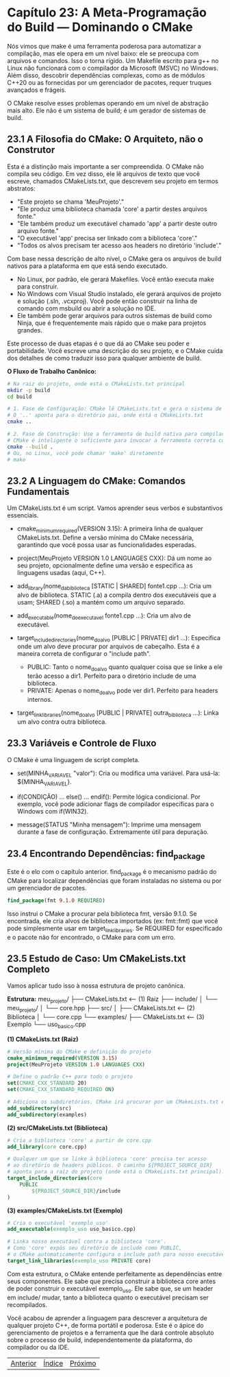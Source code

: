 * Capítulo 23: A Meta-Programação do Build — Dominando o CMake

Nós vimos que make é uma ferramenta poderosa para automatizar a compilação, mas ele opera em um nível baixo: ele se preocupa com arquivos e comandos. Isso o torna rígido. Um Makefile escrito para g++ no Linux não funcionará com o compilador da Microsoft (MSVC) no Windows. Além disso, descobrir dependências complexas, como as de módulos C++20 ou as fornecidas por um gerenciador de pacotes, requer truques avançados e frágeis.

O CMake resolve esses problemas operando em um nível de abstração mais alto. Ele não é um sistema de build; é um gerador de sistemas de build.

** 23.1 A Filosofia do CMake: O Arquiteto, não o Construtor

Esta é a distinção mais importante a ser compreendida. O CMake não compila seu código. Em vez disso, ele lê arquivos de texto que você escreve, chamados CMakeLists.txt, que descrevem seu projeto em termos abstratos:

  - "Este projeto se chama 'MeuProjeto'."
  - "Ele produz uma biblioteca chamada 'core' a partir destes arquivos fonte."
  - "Ele também produz um executável chamado 'app' a partir deste outro arquivo fonte."
  - "O executável 'app' precisa ser linkado com a biblioteca 'core'."
  - "Todos os alvos precisam ter acesso aos headers no diretório 'include'."

Com base nessa descrição de alto nível, o CMake gera os arquivos de build nativos para a plataforma em que está sendo executado.

  - No Linux, por padrão, ele gerará Makefiles. Você então executa make para construir.
  - No Windows com Visual Studio instalado, ele gerará arquivos de projeto e solução (.sln, .vcxproj). Você pode então construir na linha de comando com msbuild ou abrir a solução no IDE.
  - Ele também pode gerar arquivos para outros sistemas de build como Ninja, que é frequentemente mais rápido que o make para projetos grandes.

Este processo de duas etapas é o que dá ao CMake seu poder e portabilidade. Você escreve uma descrição do seu projeto, e o CMake cuida dos detalhes de como traduzir isso para qualquer ambiente de build.

*O Fluxo de Trabalho Canônico:*
#+begin_src bash
# Na raiz do projeto, onde está o CMakeLists.txt principal
mkdir -p build
cd build

# 1. Fase de Configuração: CMake lê CMakeLists.txt e gera o sistema de build (ex: Makefiles)
# O '..' aponta para o diretório pai, onde está o CMakeLists.txt
cmake ..

# 2. Fase de Construção: Use a ferramenta de build nativa para compilar o código
# CMake é inteligente o suficiente para invocar a ferramenta correta com 'cmake --build .'
cmake --build . 
# Ou, no Linux, você pode chamar 'make' diretamente
# make
#+end_src

** 23.2 A Linguagem do CMake: Comandos Fundamentais

Um CMakeLists.txt é um script. Vamos aprender seus verbos e substantivos essenciais.

  - cmake_minimum_required(VERSION 3.15): A primeira linha de qualquer CMakeLists.txt. Define a versão mínima do CMake necessária, garantindo que você possa usar as funcionalidades esperadas.

  - project(MeuProjeto VERSION 1.0 LANGUAGES CXX): Dá um nome ao seu projeto, opcionalmente define uma versão e especifica as linguagens usadas (aqui, C++).

  - add_library(nome_da_biblioteca [STATIC | SHARED] fonte1.cpp ...): Cria um alvo de biblioteca. STATIC (.a) a compila dentro dos executáveis que a usam; SHARED (.so) a mantém como um arquivo separado.

  - add_executable(nome_do_executavel fonte1.cpp ...): Cria um alvo de executável.

  - target_include_directories(nome_do_alvo [PUBLIC | PRIVATE] dir1 ...): Especifica onde um alvo deve procurar por arquivos de cabeçalho. Esta é a maneira correta de configurar o "include path".
    - PUBLIC: Tanto o nome_do_alvo quanto qualquer coisa que se linke a ele terão acesso a dir1. Perfeito para o diretório include de uma biblioteca.
    - PRIVATE: Apenas o nome_do_alvo pode ver dir1. Perfeito para headers internos.

  - target_link_libraries(nome_do_alvo [PUBLIC | PRIVATE] outra_biblioteca ...): Linka um alvo contra outra biblioteca.

** 23.3 Variáveis e Controle de Fluxo

O CMake é uma linguagem de script completa.

  - set(MINHA_VARIAVEL "valor"): Cria ou modifica uma variável. Para usá-la: ${MINHA_VARIAVEL}.

  - if(CONDIÇÃO) ... else() ... endif(): Permite lógica condicional. Por exemplo, você pode adicionar flags de compilador específicas para o Windows com if(WIN32).

  - message(STATUS "Minha mensagem"): Imprime uma mensagem durante a fase de configuração. Extremamente útil para depuração.

** 23.4 Encontrando Dependências: find_package

Este é o elo com o capítulo anterior. find_package é o mecanismo padrão do CMake para localizar dependências que foram instaladas no sistema ou por um gerenciador de pacotes.

#+begin_src cmake
find_package(fmt 9.1.0 REQUIRED)
#+end_src

Isso instrui o CMake a procurar pela biblioteca fmt, versão 9.1.0. Se encontrada, ele cria alvos de biblioteca importados (ex: fmt::fmt) que você pode simplesmente usar em target_link_libraries. Se REQUIRED for especificado e o pacote não for encontrado, o CMake para com um erro.

** 23.5 Estudo de Caso: Um CMakeLists.txt Completo

Vamos aplicar tudo isso à nossa estrutura de projeto canônica.

*Estrutura:*
meu_projeto/
├── CMakeLists.txt         <-- (1) Raiz
├── include/
│   └── meu_projeto/
│       └── core.hpp
├── src/
│   ├── CMakeLists.txt     <-- (2) Biblioteca
│   └── core.cpp
└── examples/
    ├── CMakeLists.txt     <-- (3) Exemplo
    └── uso_basico.cpp

*(1) CMakeLists.txt (Raiz)*
#+begin_src cmake
# Versão mínima do CMake e definição do projeto
cmake_minimum_required(VERSION 3.15)
project(MeuProjeto VERSION 1.0 LANGUAGES CXX)

# Define o padrão C++ para todo o projeto
set(CMAKE_CXX_STANDARD 20)
set(CMAKE_CXX_STANDARD_REQUIRED ON)

# Adiciona os subdiretórios. CMake irá procurar por um CMakeLists.txt em cada um.
add_subdirectory(src)
add_subdirectory(examples)
#+end_src

*(2) src/CMakeLists.txt (Biblioteca)*
#+begin_src cmake
# Cria a biblioteca 'core' a partir de core.cpp
add_library(core core.cpp)

# Qualquer um que se linke à biblioteca 'core' precisa ter acesso
# ao diretório de headers públicos. O caminho ${PROJECT_SOURCE_DIR}
# aponta para a raiz do projeto (onde está o CMakeLists.txt principal).
target_include_directories(core
    PUBLIC
        ${PROJECT_SOURCE_DIR}/include
)
#+end_src

*(3) examples/CMakeLists.txt (Exemplo)*
#+begin_src cmake
# Cria o executável 'exemplo_uso'
add_executable(exemplo_uso uso_basico.cpp)

# Linka nosso executável contra a biblioteca 'core'.
# Como 'core' expôs seu diretório de include como PUBLIC,
# o CMake automaticamente configura o include path para nosso executável.
target_link_libraries(exemplo_uso PRIVATE core)
#+end_src

Com esta estrutura, o CMake entende perfeitamente as dependências entre seus componentes. Ele sabe que precisa construir a biblioteca core antes de poder construir o executável exemplo_uso. Ele sabe que, se um header em include/ mudar, tanto a biblioteca quanto o executável precisam ser recompilados.

Você acabou de aprender a linguagem para descrever a arquitetura de qualquer projeto C++, de forma portátil e poderosa. Este é o ápice do gerenciamento de projetos e a ferramenta que lhe dará controle absoluto sobre o processo de build, independentemente da plataforma, do compilador ou da IDE.


|[[./capitulo_22.org][Anterior]]|[[./cpp_moderno_indice.org][Índice]]|[[./capitulo_24.org][Próximo]]|
